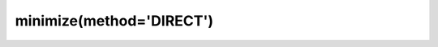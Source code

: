 .. _optimize.minimize-direct:

minimize(method='DIRECT')
----------------------------------------

.. scipy-optimize:function:: scipy.optimize.minimize
   :impl: scipy.optimize._direct._minimize_direct
   :method: DIRECT
